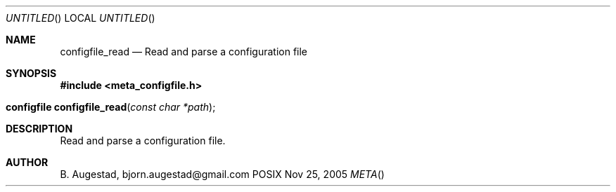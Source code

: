 .Dd Nov 25, 2005
.Os POSIX
.Dt META
.Th configfile_read 3
.Sh NAME
.Nm configfile_read
.Nd Read and parse a configuration file
.Sh SYNOPSIS
.Fd #include <meta_configfile.h>
.Fo "configfile configfile_read"
.Fa "const char *path"
.Fc
.Sh DESCRIPTION
Read and parse a configuration file.
.Sh AUTHOR
.An B. Augestad, bjorn.augestad@gmail.com

